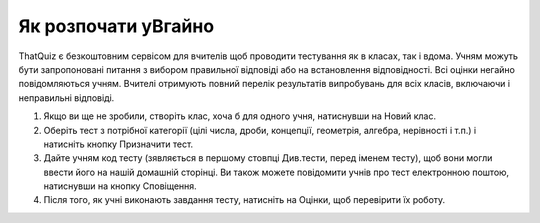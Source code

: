 ========
Як розпочати yBгайно
========

ThatQuiz є безкоштовним сервісом для вчителів щоб проводити тестування як в класах, так і вдома. Учням можуть бути запропоновані питання з вибором правильної відповіді або на встановлення відповідності. Всі оцінки негайно повідомляються учням. Вчителі отримують повний перелік результатів випробувань для всіх класів, включаючи і неправильні відповіді.

#. Якщо ви ще не зробили, створіть клас, хоча б для одного учня, натиснувши на Новий клас.
#. Оберіть тест з потрібної категорії (цілі числа, дроби, концепції, геометрія, алгебра, нерівності і т.п.) і натисніть кнопку Призначити тест.
#. Дайте учням код тесту (зявляється в першому стовпці Див.тести, перед іменем тесту), щоб вони могли ввести його на нашій домашній сторінці. Ви також можете повідомити учнів про тест електронною поштою, натиснувши на кнопку Сповіщення.
#. Після того, як учні виконають завдання тесту, натисніть на Оцінки, щоб перевірити їх роботу.



